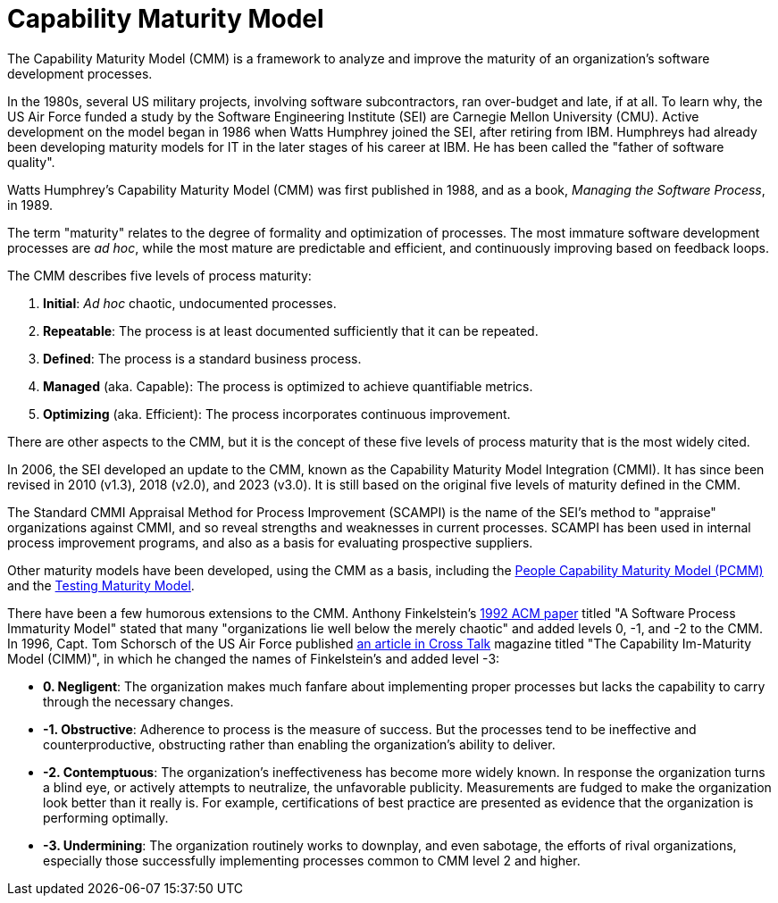 = Capability Maturity Model

The Capability Maturity Model (CMM) is a framework to analyze and improve the maturity of an organization's software development processes.

In the 1980s, several US military projects, involving software subcontractors, ran over-budget and late, if at all. To learn why, the US Air Force funded a study by the Software Engineering Institute (SEI) are Carnegie Mellon University (CMU). Active development on the model began in 1986 when Watts Humphrey joined the SEI, after retiring from IBM. Humphreys had already been developing maturity models for IT in the later stages of his career at IBM. He has been called the "father of software quality".

Watts Humphrey's Capability Maturity Model (CMM) was first published in 1988, and as a book, _Managing the Software Process_, in 1989.

The term "maturity" relates to the degree of formality and optimization of processes. The most immature software development processes are _ad hoc_, while the most mature are predictable and efficient, and continuously improving based on feedback loops.

The CMM describes five levels of process maturity:

1. *Initial*: _Ad hoc_ chaotic, undocumented processes.
2. *Repeatable*: The process is at least documented sufficiently that it can be repeated.
3. *Defined*: The process is a standard business process.
4. *Managed* (aka. Capable): The process is optimized to achieve quantifiable metrics.
5. *Optimizing* (aka. Efficient): The process incorporates continuous improvement.

There are other aspects to the CMM, but it is the concept of these five levels of process maturity that is the most widely cited.

In 2006, the SEI developed an update to the CMM, known as the Capability Maturity Model Integration (CMMI). It has since been revised in 2010 (v1.3), 2018 (v2.0), and 2023 (v3.0). It is still based on the original five levels of maturity defined in the CMM.

The Standard CMMI Appraisal Method for Process Improvement (SCAMPI) is the name of the SEI's method to "appraise" organizations against CMMI, and so reveal strengths and weaknesses in current processes. SCAMPI has been used in internal process improvement programs, and also as a basis for evaluating prospective suppliers.

Other maturity models have been developed, using the CMM as a basis, including the https://cio-wiki.org/wiki/People_Capability_Maturity_Model_(P-CMM)[People Capability Maturity Model (PCMM)] and the https://www.geeksforgeeks.org/software-testing-test-maturity-model/[Testing Maturity Model].

There have been a few humorous extensions to the CMM. Anthony Finkelstein's http://www0.cs.ucl.ac.uk/staff/A.Finkelstein/papers/immaturity.pdf[1992 ACM paper] titled "A Software Process Immaturity Model" stated that many "organizations lie well below the merely chaotic" and added levels 0, -1, and -2 to the CMM. In 1996, Capt. Tom Schorsch of the US Air Force published https://web.archive.org/web/20030117052912/http://www.stsc.hill.af.mil/crosstalk/1996/11/xt96d11h.asp[an article in Cross Talk] magazine titled "The Capability Im-Maturity Model (CIMM)", in which he changed the names of Finkelstein's and added level -3:

* *0. Negligent*: The organization makes much fanfare about implementing proper processes but lacks the capability to carry through the necessary changes.

* *-1. Obstructive*: Adherence to process is the measure of success. But the processes tend to be ineffective and counterproductive, obstructing rather than enabling the organization's ability to deliver.

* *-2. Contemptuous*: The organization's ineffectiveness has become more widely known. In response the organization turns a blind eye, or actively attempts to neutralize, the unfavorable publicity. Measurements are fudged to make the organization look better than it really is. For example, certifications of best practice are presented as evidence that the organization is performing optimally.

* *-3. Undermining*: The organization routinely works to downplay, and even sabotage, the efforts of rival organizations, especially those successfully implementing processes common to CMM level 2 and higher.
